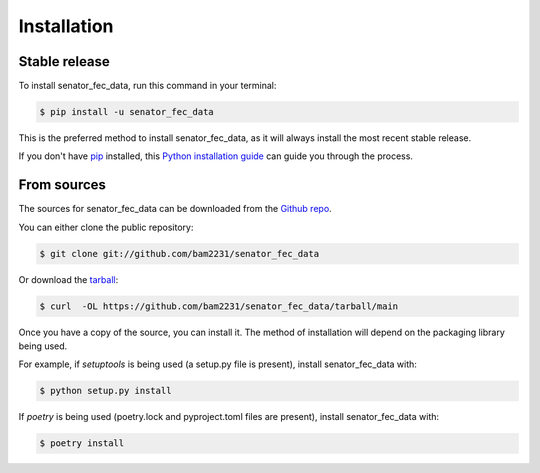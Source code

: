 .. highlight:: shell

============
Installation
============


Stable release
--------------

To install senator_fec_data, run this command in your terminal:

.. code-block:: console

    $ pip install -u senator_fec_data

This is the preferred method to install senator_fec_data, as it will always install the most recent stable release.

If you don't have `pip`_ installed, this `Python installation guide`_ can guide
you through the process.

.. _pip: https://pip.pypa.io
.. _Python installation guide: http://docs.python-guide.org/en/latest/starting/installation/


From sources
------------

The sources for senator_fec_data can be downloaded from the `Github repo`_.

You can either clone the public repository:

.. code-block:: console

    $ git clone git://github.com/bam2231/senator_fec_data

Or download the `tarball`_:

.. code-block:: console

    $ curl  -OL https://github.com/bam2231/senator_fec_data/tarball/main

Once you have a copy of the source, you can install it. The method of installation will depend on the packaging library being used.

For example, if `setuptools` is being used (a setup.py file is present), install senator_fec_data with:

.. code-block:: console

    $ python setup.py install

If `poetry` is being used (poetry.lock and pyproject.toml files are present), install senator_fec_data with:

.. code-block:: console

    $ poetry install


.. _Github repo: https://github.com/bam2231/senator_fec_data
.. _tarball: https://github.com/bam2231/senator_fec_data/tarball/master
